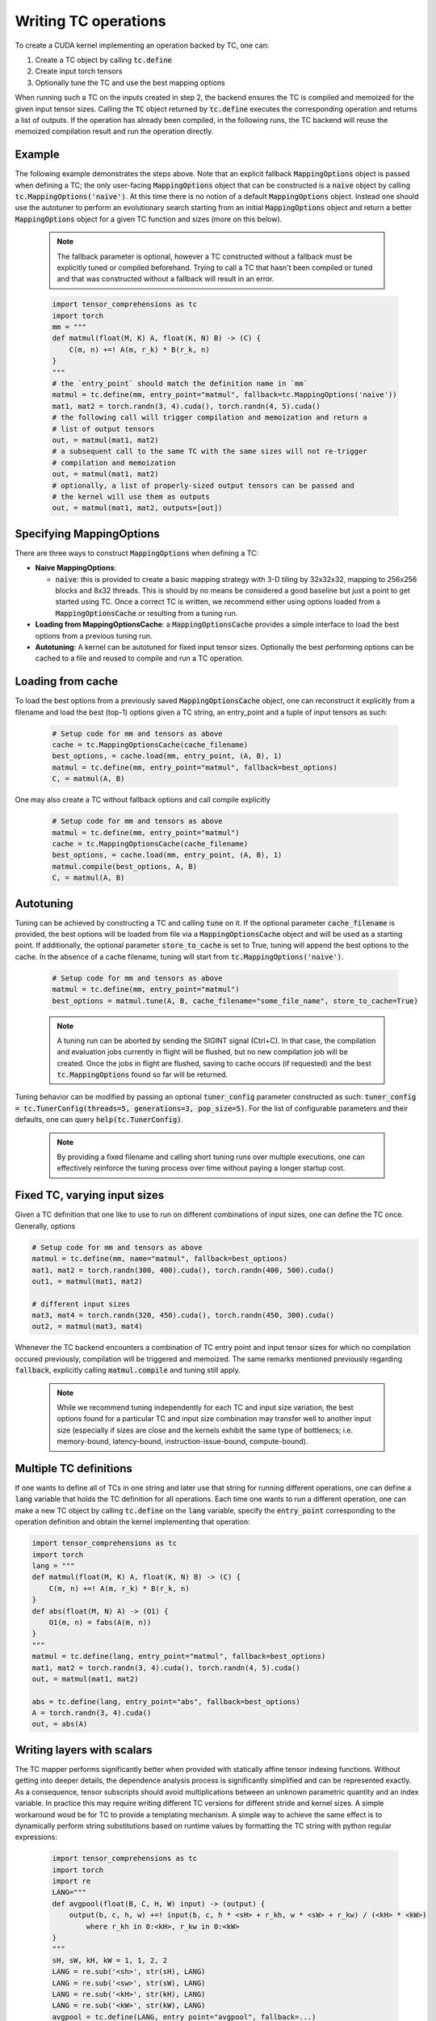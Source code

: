 Writing TC operations
=====================

To create a CUDA kernel implementing an operation backed by TC, one can:

1. Create a TC object by calling :code:`tc.define`
2. Create input torch tensors
3. Optionally tune the TC and use the best mapping options

When running such a TC on the inputs created in step 2, the backend ensures
the TC is compiled and memoized for the given input tensor sizes.
Calling the :code:`TC` object returned by :code:`tc.define` executes the
corresponding operation and returns a list of outputs.
If the operation has already been compiled, in the following runs, the TC
backend will reuse the memoized compilation result and run the operation
directly.

Example
-------

The following example demonstrates the steps above.
Note that an explicit fallback :code:`MappingOptions` object is passed when
defining a TC; the only user-facing :code:`MappingOptions` object that can be
constructed is a :code:`naive` object by calling :code:`tc.MappingOptions('naive')`.
At this time there is no notion of a default :code:`MappingOptions` object.
Instead one should use the autotuner to perform an evolutionary search
starting from an initial :code:`MappingOptions` object and return a better
:code:`MappingOptions` object for a given TC function and sizes (more on this
below).

    .. note::

       The fallback parameter is optional, however a TC constructed without a
       fallback must be explicitly tuned or compiled beforehand. Trying to
       call a TC that hasn't been compiled or tuned and that was constructed
       without a fallback will result in an error.

    .. code-block:: python

        import tensor_comprehensions as tc
        import torch
        mm = """
        def matmul(float(M, K) A, float(K, N) B) -> (C) {
            C(m, n) +=! A(m, r_k) * B(r_k, n)
        }
        """
        # the `entry_point` should match the definition name in `mm`
        matmul = tc.define(mm, entry_point="matmul", fallback=tc.MappingOptions('naive'))
        mat1, mat2 = torch.randn(3, 4).cuda(), torch.randn(4, 5).cuda()
        # the following call will trigger compilation and memoization and return a
        # list of output tensors
        out, = matmul(mat1, mat2)
        # a subsequent call to the same TC with the same sizes will not re-trigger
        # compilation and memoization
        out, = matmul(mat1, mat2)
        # optionally, a list of properly-sized output tensors can be passed and
        # the kernel will use them as outputs
        out, = matmul(mat1, mat2, outputs=[out])

Specifying MappingOptions
-----------------------------

There are three ways to construct :code:`MappingOptions` when defining a TC:

* **Naive MappingOptions**:

  * :code:`naive`: this is provided to create a basic mapping strategy with
    3-D tiling by 32x32x32, mapping to 256x256 blocks and 8x32 threads. This
    is should by no means be considered a good baseline but just a point to
    get started using TC. Once a correct TC is written, we recommend either
    using options loaded from a :code:`MappingOptionsCache` or resulting from
    a tuning run.

* **Loading from MappingOptionsCache**: a :code:`MappingOptionsCache` provides
  a simple interface to load the best options from a previous tuning run.

* **Autotuning**: A kernel can be autotuned for fixed input tensor sizes.
  Optionally the best performing options can be cached to a file and reused to
  compile and run a TC operation.


Loading from cache
------------------

To load the best options from a previously saved :code:`MappingOptionsCache`
object, one can reconstruct it explicitly from a filename and load the best
(top-1) options given a TC string, an entry_point and a tuple of input
tensors as such:

    .. code-block:: python

        # Setup code for mm and tensors as above
        cache = tc.MappingOptionsCache(cache_filename)
        best_options, = cache.load(mm, entry_point, (A, B), 1)
        matmul = tc.define(mm, entry_point="matmul", fallback=best_options)
        C, = matmul(A, B)

One may also create a TC without fallback options and call compile explicitly

    .. code-block:: python

        # Setup code for mm and tensors as above
        matmul = tc.define(mm, entry_point="matmul")
        cache = tc.MappingOptionsCache(cache_filename)
        best_options, = cache.load(mm, entry_point, (A, B), 1)
        matmul.compile(best_options, A, B)
        C, = matmul(A, B)

Autotuning
----------

Tuning can be achieved by constructing a TC and calling :code:`tune` on it.
If the optional parameter :code:`cache_filename` is provided, the best options
will be loaded from file via a :code:`MappingOptionsCache`
object and will be used as a starting point. If additionally, the optional
parameter :code:`store_to_cache` is set to True, tuning will append the best
options to the cache. In the absence of a cache filename, tuning will start
from :code:`tc.MappingOptions('naive')`.

    .. code-block:: python

        # Setup code for mm and tensors as above
        matmul = tc.define(mm, entry_point="matmul")
        best_options = matmul.tune(A, B, cache_filename="some_file_name", store_to_cache=True)

    .. note::

       A tuning run can be aborted by sending the SIGINT signal (Ctrl+C). In
       that case, the compilation and evaluation jobs currently in flight will
       be flushed, but no new compilation job will be created. Once the jobs in
       flight are flushed, saving to cache occurs (if requested) and the best
       :code:`tc.MappingOptions` found so far will be returned.

Tuning behavior can be modified by passing an optional
:code:`tuner_config` parameter constructed as such:
:code:`tuner_config = tc.TunerConfig(threads=5, generations=3, pop_size=5)`.
For the list of configurable parameters and their defaults, one can
query :code:`help(tc.TunerConfig)`.

    .. note::

       By providing a fixed filename and calling short tuning runs over
       multiple executions, one can effectively reinforce the tuning process
       over time without paying a longer startup cost.

Fixed TC, varying input sizes
-----------------------------

Given a TC definition that one like to use to run on different combinations
of input sizes, one can define the TC once. Generally, options

.. code-block:: python

    # Setup code for mm and tensors as above
    matmul = tc.define(mm, name="matmul", fallback=best_options)
    mat1, mat2 = torch.randn(300, 400).cuda(), torch.randn(400, 500).cuda()
    out1, = matmul(mat1, mat2)

    # different input sizes
    mat3, mat4 = torch.randn(320, 450).cuda(), torch.randn(450, 300).cuda()
    out2, = matmul(mat3, mat4)

Whenever the TC backend encounters a combination of TC entry point and input
tensor sizes for which no compilation occured previously, compilation will be
triggered and memoized. The same remarks mentioned previously regarding
:code:`fallback`, explicitly calling :code:`matmul.compile` and tuning still
apply.

    .. note::

        While we recommend tuning independently for each TC and input size
        variation, the best options found for a particular TC and input size
        combination may transfer well to another input size (especially if
        sizes are close and the kernels exhibit the same type of bottlenecs;
        i.e. memory-bound, latency-bound, instruction-issue-bound,
        compute-bound).

Multiple TC definitions
-----------------------

If one wants to define all of TCs in one string and later use that string
for running different operations, one can define a :code:`lang` variable that
holds the TC definition for all operations.
Each time one wants to run a different operation, one can make a new TC object
by calling :code:`tc.define` on the :code:`lang` variable, specify the
:code:`entry_point` corresponding to the operation definition and obtain the
kernel implementing that operation:

.. code-block:: python

    import tensor_comprehensions as tc
    import torch
    lang = """
    def matmul(float(M, K) A, float(K, N) B) -> (C) {
        C(m, n) +=! A(m, r_k) * B(r_k, n)
    }
    def abs(float(M, N) A) -> (O1) {
        O1(m, n) = fabs(A(m, n))
    }
    """
    matmul = tc.define(lang, entry_point="matmul", fallback=best_options)
    mat1, mat2 = torch.randn(3, 4).cuda(), torch.randn(4, 5).cuda()
    out, = matmul(mat1, mat2)

    abs = tc.define(lang, entry_point="abs", fallback=best_options)
    A = torch.randn(3, 4).cuda()
    out, = abs(A)

.. note::


Writing layers with scalars
---------------------------

The TC mapper performs significantly better when provided with statically
affine tensor indexing functions. Without getting into deeper details, the
dependence analysis process is significantly simplified and can be represented
exactly. As a consequence, tensor subscripts should avoid multiplications
between an unknown parametric quantity and an index variable.
In practice this may require writing different TC versions for different stride
and kernel sizes. A simple workaround woud be for TC to provide a templating
mechanism.
A simple way to achieve the same effect is to dynamically perform string
substitutions based on runtime values by formatting the TC string with python
regular expressions:

    .. code-block:: python

        import tensor_comprehensions as tc
        import torch
        import re
        LANG="""
        def avgpool(float(B, C, H, W) input) -> (output) {
            output(b, c, h, w) +=! input(b, c, h * <sH> + r_kh, w * <sW> + r_kw) / (<kH> * <kW>)
                where r_kh in 0:<kH>, r_kw in 0:<kW>
        }
        """
        sH, sW, kH, kW = 1, 1, 2, 2
        LANG = re.sub('<sh>', str(sH), LANG)
        LANG = re.sub('<sw>', str(sW), LANG)
        LANG = re.sub('<kH>', str(kH), LANG)
        LANG = re.sub('<kW>', str(kW), LANG)
        avgpool = tc.define(LANG, entry_point="avgpool", fallback=...)
        inp = torch.ones(1, 1, 4, 4).cuda()
        out = avgpool(inp)

Built-in Functions
------------------

TC allows using CUDA built-in functions as well when defining the TC operations.
During execution, the CUDA API will be called for those built-in functions. For example,
asusme one wants to use :code:`fmaxf` CUDA function in TC:

    .. code-block:: python

        import tensor_comprehensions as tc
        import torch
        LANG = """
        def relu(float(B,M) I) -> (O1){
            O1(b, m) = fmaxf(I(b, m), 0)
        }
        """
        relu = tc.define(LANG, entry_point="relu", fallback=tc.MappingOptions('naive'))
        inp = torch.randn(100, 128).cuda()
        out = relu(inp)

TC only supports a subset of built-in CUDA functions. Documentation
for these functions is available as part of the official CUDA documentation `here <http://docs.nvidia.com/cuda/cuda-math-api/group__CUDA__MATH__SINGLE.html#group__CUDA__MATH__SINGLE>`_.

Built-in functions supported in TC comprise:

:code:`acos`, :code:`acosh`, :code:`asin`, :code:`asinh`, :code:`atan2`, :code:`atan`,
:code:`atanh`, :code:`cbrt`, :code:`ceil`, :code:`copysign`, :code:`cos`, :code:`cosh`,
:code:`cospi`, :code:`cyl_bessel_i0`, :code:`cyl_bessel_i1`, :code:`erfc`, :code:`erfcinv`,
:code:`erfcx`, :code:`erf`, :code:`erfinv`, :code:`exp10`, :code:`exp2`, :code:`exp`,
:code:`expm1`, :code:`fabs`, :code:`fdim`, :code:`fdivide`, :code:`floor`, :code:`fma`,
:code:`fmax`, :code:`fmin`, :code:`fmod`, :code:`hypot`, :code:`j0`, :code:`j1`,
:code:`lgamma`, :code:`log10`, :code:`log1p`, :code:`log2`, :code:`logb`, :code:`log`,
:code:`nextafter`, :code:`normf`, :code:`norm3d`, :code:`norm4d`, :code:`normcdf`,
:code:`normcdfinv`, :code:`pow`, :code:`rcbrt`, :code:`remainder`, :code:`rhypot`,
:code:`rnorm3d`, :code:`rnorm4d`, :code:`round`, :code:`rsqrt`, :code:`sin`,
:code:`sinh`, :code:`sinpi`, :code:`sqrt`, :code:`tan`, :code:`tanh`, :code:`tgamma`,
:code:`trunc`, :code:`y0`, :code:`y1`
